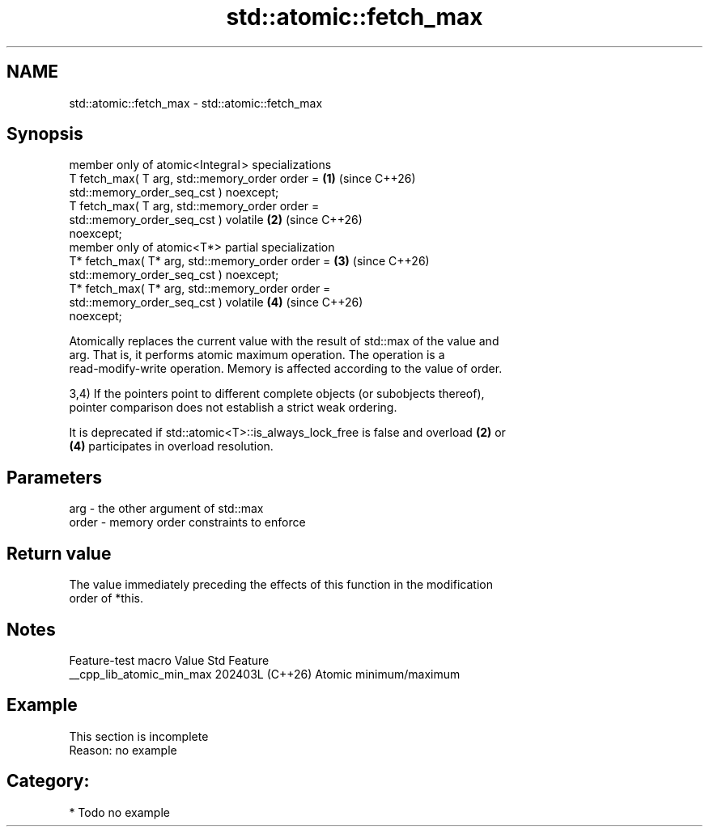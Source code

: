 .TH std::atomic::fetch_max 3 "2024.06.10" "http://cppreference.com" "C++ Standard Libary"
.SH NAME
std::atomic::fetch_max \- std::atomic::fetch_max

.SH Synopsis
   member only of atomic<Integral > specializations
   T fetch_max( T arg, std::memory_order order =                      \fB(1)\fP (since C++26)
                           std::memory_order_seq_cst ) noexcept;
   T fetch_max( T arg, std::memory_order order =
                           std::memory_order_seq_cst ) volatile       \fB(2)\fP (since C++26)
   noexcept;
   member only of atomic<T*> partial specialization
   T* fetch_max( T* arg, std::memory_order order =                    \fB(3)\fP (since C++26)
                             std::memory_order_seq_cst ) noexcept;
   T* fetch_max( T* arg, std::memory_order order =
                             std::memory_order_seq_cst ) volatile     \fB(4)\fP (since C++26)
   noexcept;

   Atomically replaces the current value with the result of std::max of the value and
   arg. That is, it performs atomic maximum operation. The operation is a
   read-modify-write operation. Memory is affected according to the value of order.

   3,4) If the pointers point to different complete objects (or subobjects thereof),
   pointer comparison does not establish a strict weak ordering.

   It is deprecated if std::atomic<T>::is_always_lock_free is false and overload \fB(2)\fP or
   \fB(4)\fP participates in overload resolution.

.SH Parameters

   arg   - the other argument of std::max
   order - memory order constraints to enforce

.SH Return value

   The value immediately preceding the effects of this function in the modification
   order of *this.

.SH Notes

      Feature-test macro     Value    Std          Feature
   __cpp_lib_atomic_min_max 202403L (C++26) Atomic minimum/maximum

.SH Example

    This section is incomplete
    Reason: no example

.SH Category:
     * Todo no example
